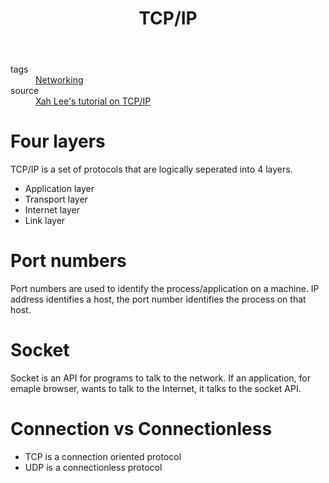 :PROPERTIES:
:ID:       7214a344-872c-457b-a28d-928b53289c3d
:END:
#+title: TCP/IP
#+filetags: :Networking:

- tags :: [[id:e3c4ce8a-faa5-4e54-b368-03a0dd8ead33][Networking]]
- source :: [[http://xahlee.info/linux/tcp_ip_tutorial.html][Xah Lee's tutorial on TCP/IP]]

* Four layers

  TCP/IP is a set of protocols that are logically seperated into 4 layers.

  - Application layer
  - Transport layer
  - Internet layer
  - Link layer

* Port numbers

  Port numbers are used to identify the process/application on a machine. IP address identifies a host, the port number identifies the process on that host.

* Socket
  Socket is an API for programs to talk to the network. If an application, for emaple browser, wants to talk to the Internet, it talks to the socket API.

* Connection vs Connectionless

- TCP is a connection oriented protocol
- UDP is a connectionless protocol
